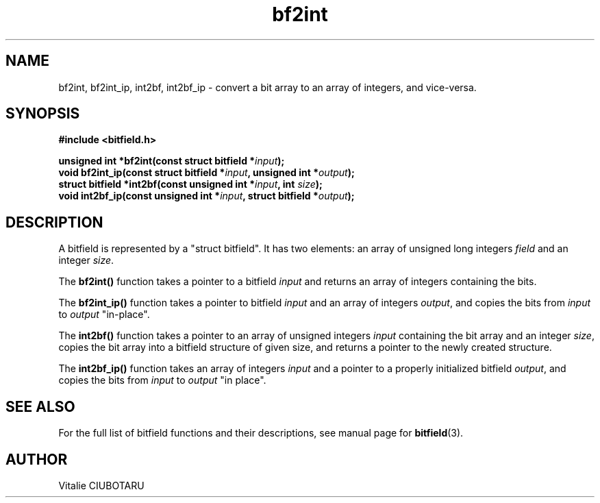 .TH bf2int 3 "JULY 10, 2016" "bitfield 0.6.0" "Bitfield manipulation library"
.SH NAME
bf2int, bf2int_ip, int2bf, int2bf_ip \- convert a bit array to an array of integers, and vice-versa.
.SH SYNOPSIS
.nf
.B "#include <bitfield.h>
.sp
.BI "unsigned int *bf2int(const struct bitfield *"input ");
.BI "void bf2int_ip(const struct bitfield *"input ", unsigned int *"output ");
.BI "struct bitfield *int2bf(const unsigned int *"input ", int "size ");
.BI "void int2bf_ip(const unsigned int *"input ", struct bitfield *"output ");
.fi
.SH DESCRIPTION
A bitfield is represented by a "struct bitfield". It has two elements: an array of unsigned long integers \fIfield\fR and an integer \fIsize\fR.
.sp
The \fBbf2int()\fR function takes a pointer to a bitfield \fIinput\fR and returns an array of integers containing the bits.
.sp
The \fBbf2int_ip()\fR function takes a pointer to bitfield \fIinput\fR and an array of integers \fIoutput\fR, and copies the bits from \fIinput\fR to \fIoutput\fR "in-place".
.sp
The \fBint2bf()\fR function takes a pointer to an array of unsigned integers \fIinput\fR containing the bit array and an integer \fIsize\fR, copies the bit array into a bitfield structure of given \fRsize\fR, and returns a pointer to the newly created structure.
.sp
The \fBint2bf_ip()\fR function takes an array of integers \fIinput\fR and a pointer to a properly initialized bitfield \fIoutput\fR, and copies the bits from \fIinput\fR to \fIoutput\fR "in place".
.sp
.SH "SEE ALSO"
For the full list of bitfield functions and their descriptions, see manual page for
.BR bitfield (3).
.SH AUTHOR
Vitalie CIUBOTARU

